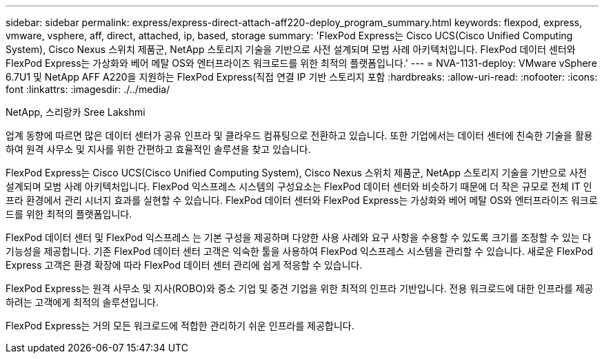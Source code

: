 ---
sidebar: sidebar 
permalink: express/express-direct-attach-aff220-deploy_program_summary.html 
keywords: flexpod, express, vmware, vsphere, aff, direct, attached, ip, based, storage 
summary: 'FlexPod Express는 Cisco UCS(Cisco Unified Computing System), Cisco Nexus 스위치 제품군, NetApp 스토리지 기술을 기반으로 사전 설계되며 모범 사례 아키텍처입니다. FlexPod 데이터 센터와 FlexPod Express는 가상화와 베어 메탈 OS와 엔터프라이즈 워크로드를 위한 최적의 플랫폼입니다.' 
---
= NVA-1131-deploy: VMware vSphere 6.7U1 및 NetApp AFF A220을 지원하는 FlexPod Express(직접 연결 IP 기반 스토리지 포함
:hardbreaks:
:allow-uri-read: 
:nofooter: 
:icons: font
:linkattrs: 
:imagesdir: ./../media/


NetApp, 스리랑카 Sree Lakshmi

업계 동향에 따르면 많은 데이터 센터가 공유 인프라 및 클라우드 컴퓨팅으로 전환하고 있습니다. 또한 기업에서는 데이터 센터에 친숙한 기술을 활용하여 원격 사무소 및 지사를 위한 간편하고 효율적인 솔루션을 찾고 있습니다.

FlexPod Express는 Cisco UCS(Cisco Unified Computing System), Cisco Nexus 스위치 제품군, NetApp 스토리지 기술을 기반으로 사전 설계되며 모범 사례 아키텍처입니다. FlexPod 익스프레스 시스템의 구성요소는 FlexPod 데이터 센터와 비슷하기 때문에 더 작은 규모로 전체 IT 인프라 환경에서 관리 시너지 효과를 실현할 수 있습니다. FlexPod 데이터 센터와 FlexPod Express는 가상화와 베어 메탈 OS와 엔터프라이즈 워크로드를 위한 최적의 플랫폼입니다.

FlexPod 데이터 센터 및 FlexPod 익스프레스 는 기본 구성을 제공하며 다양한 사용 사례와 요구 사항을 수용할 수 있도록 크기를 조정할 수 있는 다기능성을 제공합니다. 기존 FlexPod 데이터 센터 고객은 익숙한 툴을 사용하여 FlexPod 익스프레스 시스템을 관리할 수 있습니다. 새로운 FlexPod Express 고객은 환경 확장에 따라 FlexPod 데이터 센터 관리에 쉽게 적응할 수 있습니다.

FlexPod Express는 원격 사무소 및 지사(ROBO)와 중소 기업 및 중견 기업을 위한 최적의 인프라 기반입니다. 전용 워크로드에 대한 인프라를 제공하려는 고객에게 최적의 솔루션입니다.

FlexPod Express는 거의 모든 워크로드에 적합한 관리하기 쉬운 인프라를 제공합니다.
